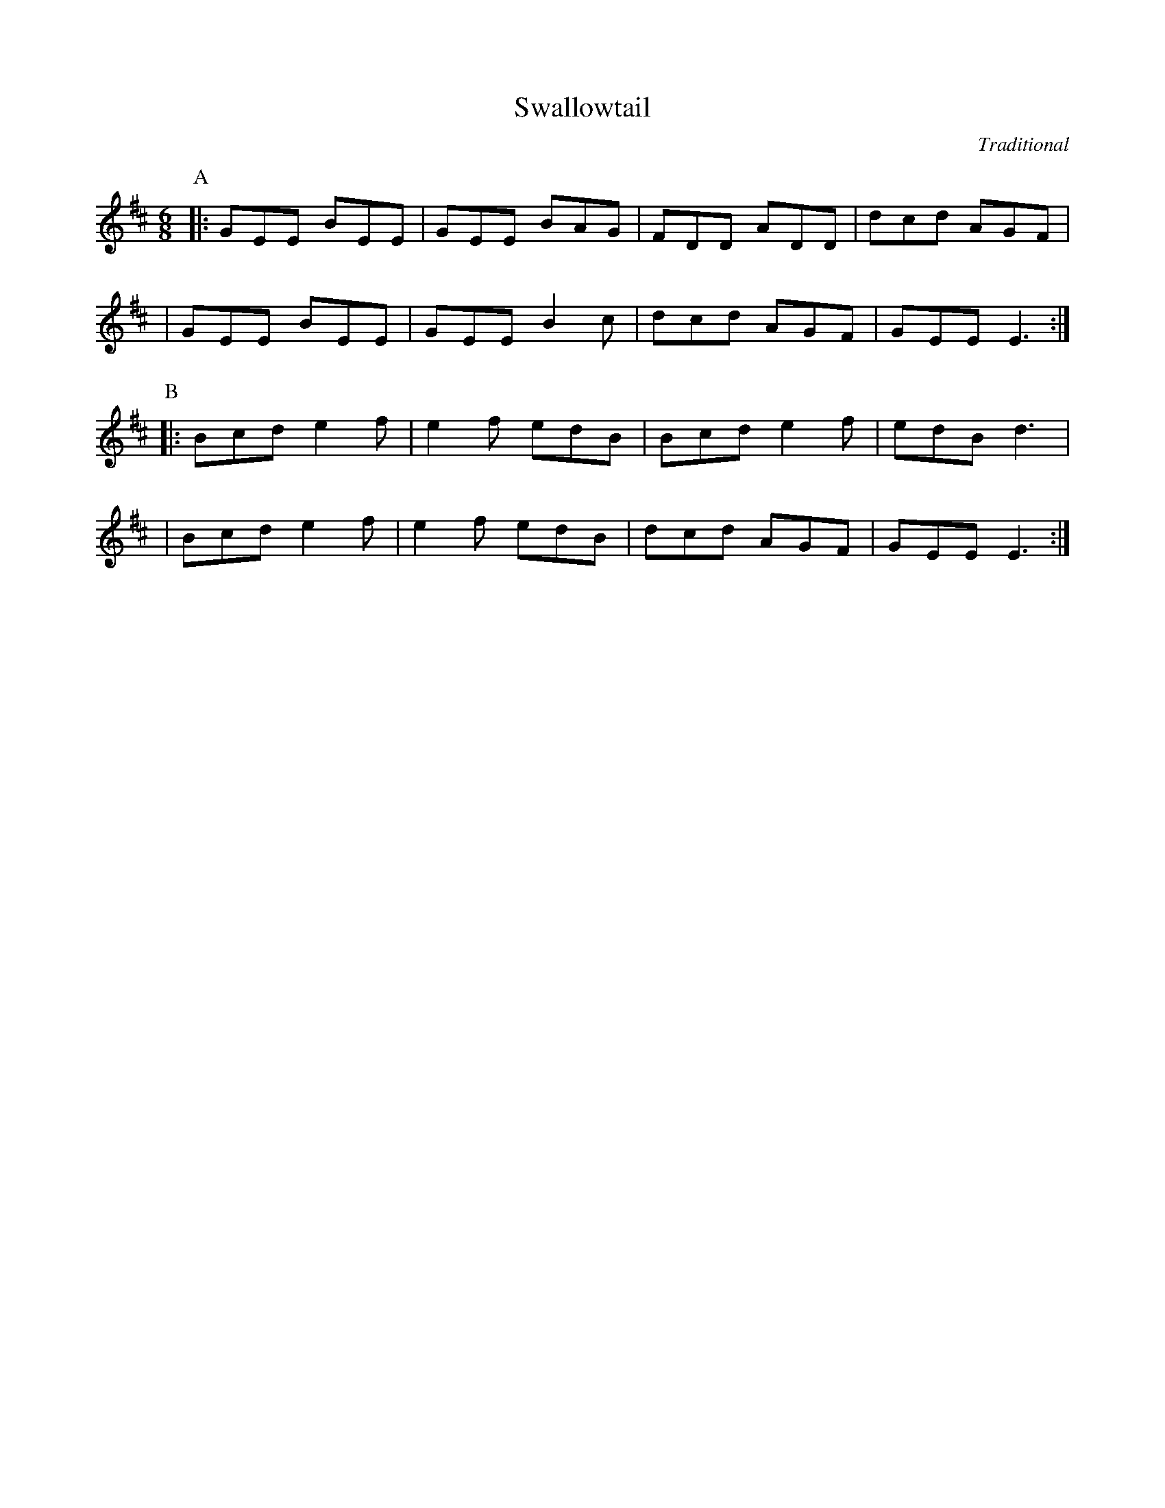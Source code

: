 X:6
T:Swallowtail
C: Traditional
R:jig
M:6/8
L:1/8
%%%%%Q:3/8=112
K:Edor
P:A
  |: GEE BEE | GEE BAG | FDD ADD | dcd AGF |
   | GEE BEE | GEE B2c | dcd AGF | GEE E3 :|
P:B
  |: Bcd e2f | e2f edB | Bcd e2f | edB d3 |
   | Bcd e2f | e2f edB | dcd AGF | GEE E3 :|
